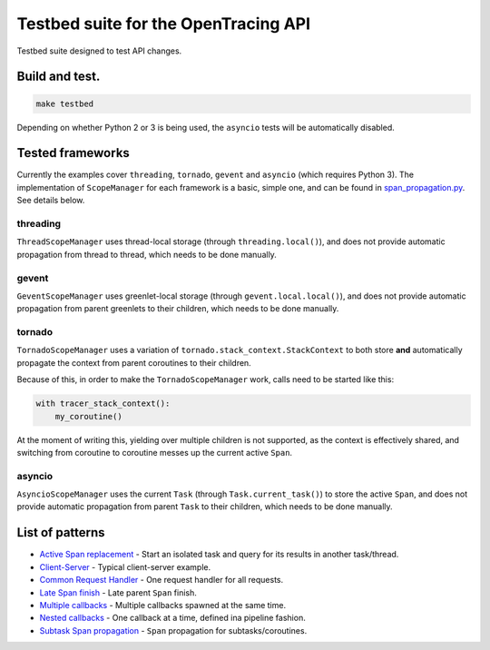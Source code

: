 Testbed suite for the OpenTracing API
=====================================

Testbed suite designed to test API changes.

Build and test.
---------------

.. code-block:: sh

    make testbed

Depending on whether Python 2 or 3 is being used, the ``asyncio`` tests will be automatically disabled.

Tested frameworks
-----------------

Currently the examples cover ``threading``, ``tornado``, ``gevent`` and ``asyncio`` (which requires Python 3). The implementation of ``ScopeManager`` for each framework is a basic, simple one, and can be found in `<span_propagation.py>`_. See details below.

threading
^^^^^^^^^

``ThreadScopeManager`` uses thread-local storage (through ``threading.local()``), and does not provide automatic propagation from thread to thread, which needs to be done manually.

gevent
^^^^^^

``GeventScopeManager`` uses greenlet-local storage (through ``gevent.local.local()``), and does not provide automatic propagation from parent greenlets to their children, which needs to be done manually.

tornado
^^^^^^^

``TornadoScopeManager`` uses a variation of ``tornado.stack_context.StackContext`` to both store **and** automatically propagate the context from parent coroutines to their children. 

Because of this, in order to make the ``TornadoScopeManager`` work, calls need to be started like this:

.. code-block:: python

    with tracer_stack_context():
        my_coroutine()

At the moment of writing this, yielding over multiple children is not supported, as the context is effectively shared, and switching from coroutine to coroutine messes up the current active ``Span``.

asyncio
^^^^^^^

``AsyncioScopeManager`` uses the current ``Task`` (through ``Task.current_task()``) to store the active ``Span``, and does not provide automatic propagation from parent ``Task`` to their children, which needs to be done manually.

List of patterns
----------------

- `Active Span replacement <test_active_span_replacement>`_ - Start an isolated task and query for its results in another task/thread.
- `Client-Server <test_client_server>`_ - Typical client-server example.
- `Common Request Handler <test_common_request_handler>`_ - One request handler for all requests.
- `Late Span finish <test_late_span_finish>`_ - Late parent ``Span`` finish.
- `Multiple callbacks <test_multiple_callbacks>`_ - Multiple callbacks spawned at the same time.
- `Nested callbacks <test_nested_callbacks>`_ - One callback at a time, defined ina pipeline fashion.
- `Subtask Span propagation <test_subtask_span_propagation>`_ - ``Span`` propagation for subtasks/coroutines.
